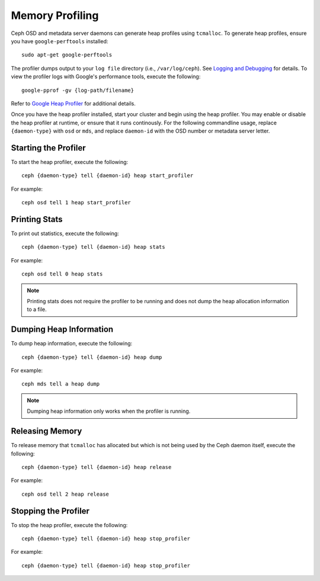 ==================
 Memory Profiling
==================

Ceph OSD and metadata server daemons can generate heap profiles using
``tcmalloc``. To generate heap profiles, ensure you have ``google-perftools``
installed::

	sudo apt-get google-perftools

The profiler dumps output to your ``log file`` directory (i.e.,
``/var/log/ceph``). See `Logging and Debugging`_ for details.
To view the profiler logs with Google's performance tools, execute the
following:: 

	google-pprof -gv {log-path/filename}

Refer to `Google Heap Profiler`_ for additional details.

Once you have the heap profiler installed, start your cluster and begin using
the heap profiler. You may enable or disable the heap profiler at runtime, or
ensure that it runs continously. For the following commandline usage, replace
``{daemon-type}`` with ``osd`` or ``mds``, and replace ``daemon-id`` with the
OSD number or metadata server letter.


Starting the Profiler
---------------------

To start the heap profiler, execute the following:: 

	ceph {daemon-type} tell {daemon-id} heap start_profiler

For example:: 

	ceph osd tell 1 heap start_profiler


Printing Stats
--------------

To print out statistics, execute the following:: 

	ceph {daemon-type} tell {daemon-id} heap stats

For example:: 

	ceph osd tell 0 heap stats

.. note:: Printing stats does not require the profiler to be running and does
   not dump the heap allocation information to a file.


Dumping Heap Information
------------------------

To dump heap information, execute the following:: 

	ceph {daemon-type} tell {daemon-id} heap dump

For example:: 

	ceph mds tell a heap dump

.. note:: Dumping heap information only works when the profiler is running.


Releasing Memory
----------------

To release memory that ``tcmalloc`` has allocated but which is not being used by
the Ceph daemon itself, execute the following:: 

	ceph {daemon-type} tell {daemon-id} heap release

For example:: 

	ceph osd tell 2 heap release


Stopping the Profiler
---------------------

To stop the heap profiler, execute the following:: 

	ceph {daemon-type} tell {daemon-id} heap stop_profiler

For example:: 

	ceph {daemon-type} tell {daemon-id} heap stop_profiler

.. _Logging and Debugging: ../log-and-debug
.. _Google Heap Profiler: http://google-perftools.googlecode.com/svn/trunk/doc/heapprofile.html



